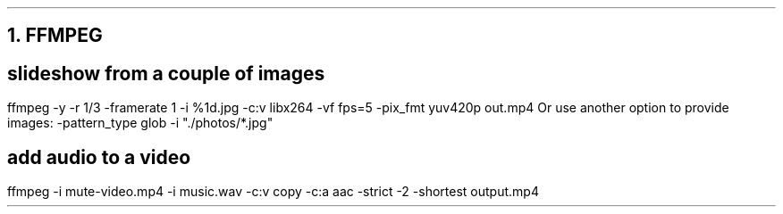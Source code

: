 .NH 1
FFMPEG

.SH
slideshow from a couple of images
.PP
.COMMAND1
ffmpeg -y -r 1/3 -framerate 1 -i %1d.jpg  -c:v libx264 -vf fps=5 -pix_fmt yuv420p out.mp4
.COMMAND2
Or use another option to provide images:
.COMMAND1
-pattern_type glob -i "./photos/*.jpg"
.COMMAND2

.SH
add audio to a video
.PP
.COMMAND1
ffmpeg -i mute-video.mp4 -i music.wav -c:v copy -c:a aac -strict -2 -shortest output.mp4
.COMMAND2
